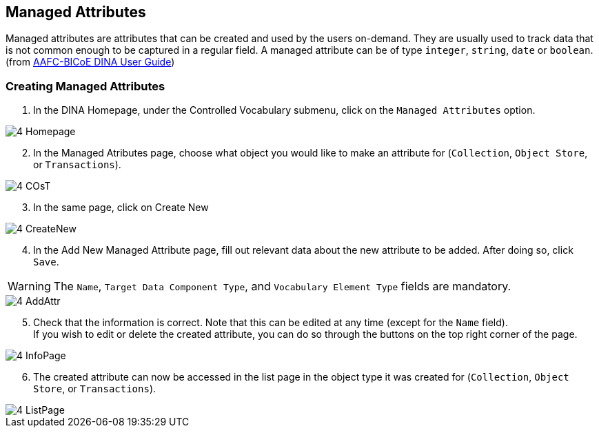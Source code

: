 [id=managedAttr]
== Managed Attributes
Managed attributes are attributes that can be created and used by the users on-demand. They are usually used to track data that is not common enough to be captured in a regular field. A managed attribute can be of type `integer`, `string`, `date` or `boolean`. (from https://aafc-bicoe.github.io/dina-documentation/[AAFC-BICoE DINA User Guide])

[id=createAttr]
=== Creating Managed Attributes

. In the DINA Homepage, under the Controlled Vocabulary submenu, click on the `Managed Attributes` option.

image::4-Homepage.png[]

[start=2]
. In the Managed Atributes page, choose what object you would like to make an attribute for (`Collection`, `Object Store`, or `Transactions`).

image::4-COsT.png[]

[start=3]
. In the same page, click on Create New

image::4-CreateNew.png[]

[start=4]
. In the Add New Managed Attribute page, fill out relevant data about the new attribute to be added. After doing so, click `Save`.

WARNING: The `Name`, `Target Data Component Type`, and `Vocabulary Element Type` fields are mandatory.

image::4-AddAttr.png[]

[start=5]
. Check that the information is correct. Note that this can be edited at any time (except for the `Name` field). +
If you wish to edit or delete the created attribute, you can do so through the buttons on the top right corner of the page.

image::4-InfoPage.png[]

[start=6]
. The created attribute can now be accessed in the list page in the object type it was created for (`Collection`, `Object Store`, or `Transactions`).

image::4-ListPage.png[]